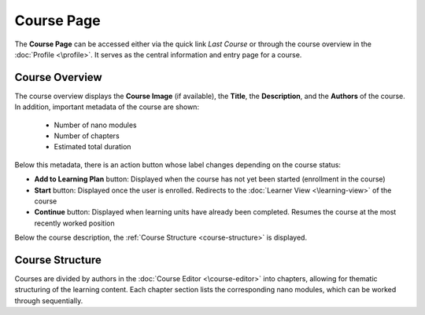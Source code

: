 Course Page
===========

The **Course Page** can be accessed either via the quick link *Last Course* or through the course overview in the :doc:`Profile <\profile>`. It serves as the central information and entry page for a course.

Course Overview
---------------

The course overview displays the **Course Image** (if available), the **Title**, the **Description**, and the **Authors** of the course. In addition, important metadata of the course are shown:

  - Number of nano modules
  - Number of chapters
  - Estimated total duration

Below this metadata, there is an action button whose label changes depending on the course status:

- **Add to Learning Plan** button: Displayed when the course has not yet been started (enrollment in the course)
- **Start** button: Displayed once the user is enrolled. Redirects to the :doc:`Learner View <\learning-view>` of the course
- **Continue** button: Displayed when learning units have already been completed. Resumes the course at the most recently worked position

Below the course description, the :ref:`Course Structure <course-structure>` is displayed.

.. _course-structure:

Course Structure
----------------

Courses are divided by authors in the :doc:`Course Editor <\course-editor>` into chapters, allowing for thematic structuring of the learning content. Each chapter section lists the corresponding nano modules, which can be worked through sequentially.
